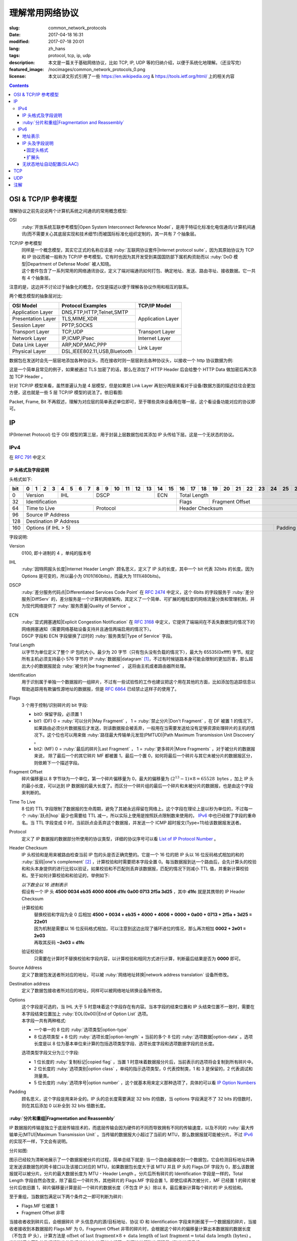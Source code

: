 ====================================
理解常用网络协议
====================================

:slug: common_network_protocols
:date: 2017-04-18 16:31
:modified: 2017-07-18 20:01
:lang: zh_hans
:tags: protocol, tcp, ip, udp
:description: 本文是一篇关于基础网络协议，比如 TCP, IP, UDP 等的归纳介绍，以便于系统化地理解。（还没写完）
:featured_image: /nocimages/common_network_protocols_0.png
:license: 本文以译文形式引用了一些 https://en.wikipedia.org & https://tools.ietf.org/html/ 上的相关内容

.. contents::

OSI & TCP/IP 参考模型
==============================

理解协议之前先说说两个计算机系统之间通讯的常用概念模型:

OSI
  :ruby:`开放系统互联参考模型|Open System Interconnect Reference Model`，是用于特征化标准化电信通讯/计算机间通讯(而不需要关心其底层实现和技术细节)而被国际标准化组织定制的，其一共有 7 个抽象层。

TCP/IP 参考模型
  | 同样是一个概念模型，其实它正式的名称应该是 :ruby:`互联网协议套件|Internet protocol suite`，因为其原始协议为 TCP 和 IP 协议而被一般称为 TCP/IP 参考模型。它有时也因为其开发受到美国国防部下属机构资助而以 :ruby:`DoD 模型|Department of Defense Model` 被人知晓。
  | 这个套件包含了一系列常用的网络通讯协议，定义了端对端通讯如何打包、确定地址、发送、路由寻址、接收数据。它一共有 4 个抽象层。

注意的是，这边并不讨论过于抽象化的概念，仅仅是描述以便于理解各协议作用和相互的联系。
  
两个概念模型的抽象层对比:

+------------------------------+------------------------------+------------------------------+
|          OSI Model           |        Protocol Examples     |          TCP/IP Model        |
+==============================+==============================+==============================+
|       Application Layer      |   DNS,FTP,HTTP,Telnet,SMTP   |                              |
+------------------------------+------------------------------+                              |
|      Presentation Layer      |        TLS,MIME,XDR          |       Application Layer      |
+------------------------------+------------------------------+                              |
|         Session Layer        |         PPTP,SOCKS           |                              |
+------------------------------+------------------------------+------------------------------+
|       Transport Layer        |          TCP,UDP             |        Transport Layer       |
+------------------------------+------------------------------+------------------------------+
|         Network Layer        |        IP,ICMP,IPsec         |         Internet Layer       |
+------------------------------+------------------------------+------------------------------+
|        Data Link Layer       |       ARP,NDP,MAC,PPP        |                              |
+------------------------------+------------------------------+           Link Layer         |
|        Physical Layer        | DSL,IEEE802.11,USB,Bluetooth |                              |
+------------------------------+------------------------------+------------------------------+


数据包在发送时会先一层层地添加各种协议头，而在接收时则一层层剥去各种协议头，以接收一个 http 协议数据为例:

.. ditaa::
  :alt: http 封包过程

                                                                  +-------------+------------+
                                                                  | HTTP Header | Plain Text +--=-----------------------Application Layer
                                             +--------------------+-------------+------------+
                                             |c1EE TCP Header     |       HTTP Data          +--=-----------------------Transport Layer
                         +-------------------+--------------------+--------------------------+
                         |cGRE IP Header     |c1EE                TCP Data                   +--=-----------------------Internet Layer
  +----------------------+-------------------+-----------------------------------------------+---------------------+
  |cBLU Frame Header     |cGRE                          IP Data                              |cBLU Frame Trailer   |\
  +----------------------+-------------------------------------------------------------------+---------------------+ -=-Link Layer
  |cBLK                                                Bit Stream                                                  |/
  +----------------------+-----------------------------------------------------------------------------------------+

这是一个简单且常见的例子，如果被通过 TLS 加密了的话，那么在添加了 HTTP Header 后会给整个 HTTP Data 做加密后再次添加 TCP Header 。

针对 TCP/IP 模型来看，虽然普遍认为是 4 层模型，但是如果把 Link Layer 再划分两层来看对于设备/数据方面的描述往往会更加方便，这也就是一些 5 层 TCP/IP 模型的说法了。依旧看图:

.. ditaa::
  :alt: TCP/IP 模型图解

                    A unit of data which is specified in a protocol of a given layer
                    and which consists of protocol-control information and possibly
                    user data of that layer.
                   ----------------------------+-----\SDU(Service Data Unit) is
                                               |     |the payload of a given PDU.
                                               :     |
                                               v     |The PDU specifies the data that
                                 Protocol Data Unit  |will be sent to the peer protocol
  +-------------------------+     /------+           |layer at the receving end, while
  |     Application Layer   |-=---| Data |           |SDU just for a lower layer.
  +-------------------------+     +------/
                                                     /-\
  +-------------------------+     /---------------+  : |Divided from a big data to
  |c1EE Transport Layer     |-=---| Segment(TCP)  |<-/ |maximize the probability
  +-------------------------+     +---------------+    |that it can be delivered
                                  | Datagram(UDP) |<-\ |correctly to the destination.
                                  +---------------/  | |Consists of a header and a
                                                     : |data payload.
  +-------------------------+     /--------+         |
  |cGRE Internet Layer      |-=---| Packet |         |
  +-------------------------+     +--------/         |Consists of a header and a data
                                                     |payload, provides a connectionless
  +-------------------------+     /-------+          |communication service.
  |cBLU Data Link Layer     |-=---| Frame |
  +-------------------------+     +-------/

  +-------------------------+     /-----+
  |cBLK Physical Layer      |-=---| Bit |
  +-------------------------+     +-----/

Packet, Frame, Bit 不再叙述，理解为对应层的简单表述单位即可，至于哪些具体设备用在哪一层，这个看设备功能对应的协议即可。

IP
==============================

IP(Internet Protocol) 位于 OSI 模型的第三层，用于封装上层数据包给其添加 IP 头传给下层。这是一个无状态的协议。

IPv4
----------------------------------------

在 :rfc:`791` 中定义

IP 头格式及字段说明
~~~~~~~~~~~~~~~~~~~~~~~~~~~~~~~~~~~~~~~~~~~~~~~~~~~~~~~~~~~~~~~~~~~~~~~~~~~~~~~~

头格式如下:

+---+--+--+--+--+--+--+--+--+--+--+--+--+--+--+--+--+--+--+--+--+--+--+--+--+--+--+--+--+--+--+--+--+
|bit| 0| 1| 2| 3| 4| 5| 6| 7| 8| 9|10|11|12|13|14|15|16|17|18|19|20|21|22|23|24|25|26|27|28|29|30|31|
+===+==+==+==+==+==+==+==+==+==+==+==+==+==+==+==+==+==+==+==+==+==+==+==+==+==+==+==+==+==+==+==+==+
|  0|  Version  |    IHL    |       DSCP      | ECN |                 Total Length                  |
+---+-----------+-----------+-----------------+-----+--------+--------------------------------------+
| 32|                   Identification              |  Flags |           Fragment Offset            |
+---+-----------------------+-----------------------+--------+--------------------------------------+
| 64|     Time to Live      |        Protocol       |               Header Checksum                 |
+---+-----------------------+-----------------------+-----------------------------------------------+
| 96|                                      Source IP Address                                        |
+---+-----------------------------------------------------------------------------------------------+
|128|                                   Destination IP Address                                      |
+---+-------------------------------------------------------------------------+---------------------+
|160|                          Options (if IHL > 5)                           |       Padding       |
+---+-------------------------------------------------------------------------+---------------------+

字段说明:

Version
  0100, 即十进制的 4 ，单纯的版本号

IHL
  :ruby:`因特网报头长度|Internet Header Length` 顾名思义，定义了 IP 头的长度，其中一个 bit 代表 32bits 的长度。因为 Options 是可变的，所以最小为 0101(160bits)，而最大为 1111(480bits)。

DSCP
  :ruby:`差分服务代码点|Differentiated Services Code Point` 在 :rfc:`2474` 中定义，这个 6bits 的字段服务于 :ruby:`差分服务|DiffServ` 的，差分服务是一个计算机网络架构，其定义了一个简单、可扩展的粗粒度的网络流量分类和管理机制，并为现代网络提供了 :ruby:`服务质量|Quality of Service` 。

ECN
  | :ruby:`显式拥塞通知|Explicit Congestion Notification` 在 :rfc:`3168` 中定义，它提供了端端间在不丢失数据包的情况下的网络拥塞通知（需要网络基础设备支持并且通信两端启用的情况下）。
  | DSCP 字段和 ECN 字段替换了过时的 :ruby:`服务类型|Type of Service` 字段。

Total Length
  以字节为单位定义了整个 IP 包的大小。最少为 20 字节（只有包头没有负载的情况下），最大为 65535(0xffff) 字节。规定所有主机必须支持最小 576 字节的 IP :ruby:`数据报|datagram` [1]_，不过有时候链路本身可能会限制的更加厉害，那么超出大小的数据报就会 :ruby:`被分片|be fragmented` ， 这将由主机或者路由器所处理。

Identification
  用于识别属于单独一个数据报的一组碎片，不过有一些试验性的工作也建议把这个用在其他的方面，比如添加包追踪信息以帮助追踪用有欺骗性源地址的数据报，但是 :rfc:`6864` 已经禁止这样子的使用了。

Flags
  3 个用于控制/识别碎片的 bit 字段:

  * bit0: 保留字段，必须置 1
  * bit1: (DF) 0 = :ruby:`可以分片|May Fragment` ， 1 = :ruby:`禁止分片|Don't Fragment` ，在 DF 被置 1 的情况下，如果路由必须分片数据报后才发送，则该数据报会被丢弃，一般用在当需要发送给没有足够资源处理碎片的主机的情况下。这个位也可以用来做 :ruby:`路径最大传输单元发现(PMTUD)|Path Maximum Transmission Unit Discovery` 。
  * bit2: (MF) 0 = :ruby:`最后的碎片|Last Fragment` ， 1 = :ruby:`更多碎片|More Fragments` ，对于被分片的数据报来说， 除了最后一个的其它碎片 MF 都被置 1，最后一个置 0，如何将最后一个碎片与其它未被分片的数据报区分，则依赖下一个描述字段。

Fragment Offset
  碎片偏移量以 8 字节块为一个单位，第一个碎片偏移量为 0，最大的偏移量为 :math:`(2^{13} - 1) \times 8 = 65528 \text{ bytes}` ，加上 IP 头的最小长度，可以达到 IP 数据报的最大长度了。而区分一个碎片组的最后一个碎片和未被分片的数据报，也是由这个字段来判断的。

Time To Live
  8 位的 TTL 字段限制了数据报的生命周期，避免了其被永远得留在网络上。这个字段在理论上是以秒为单位的，不过每一个 :ruby:`跃点|hop` 最少也需要给 TTL 减一，所以实际上使用是按照跃点限制数来使用的， IPv6_ 中也已经做了字段的重命名。当 TTL 字段变成 0 时，当前跃点会丢弃这个数据报，并发送一个 ICMP 超时报文(Type=11)给该数据报发送者。

Protocol
  定义了 IP 数据报的数据部分所使用的协议类型，详细的协议序号可以看 `List of IP Protocol Number`_ 。

Header Checksum
  IP 头校验和是用来被路由检查当前 IP 包的头是否正确完整的。它是一个 16 位的把 IP 头以 16 位反码格式相加的和的 :ruby:`反码|one's complement` [2]_ ，计算校验和时需要把本字段全置 0。每当数据报到达一个路由后，会先计算头的校验和和头本身提供的进行比较以验证，如果校验和不匹配则丢弃该数据报，匹配的情况下则减小 TTL 值，并重新计算校验和。至于如何计算校验和和验证的，举例如下:

  .. container::

    | *以下数全以 16 进制表示*
    | 假设有一个 IP 头 **4500 0034 eb35 4000 4006 d1fc 0a00 0713 2f5a 3d25** ，其中 **d1fc** 就是其携带的 IP Header Checksum

    计算校验和
      | 替换校验和字段为全 0 后相加 **4500 + 0034 + eb35 + 4000 + 4006 + 0000 + 0a00 + 0713 + 2f5a + 3d25 = 22e01**
      | 因为机制是需要以 16 位反码格式相加，可以注意到这边出现了循环进位的情况，那么再次相加 **0002 + 2e01 = 2e03**
      | 再取其反码 **~2e03 = d1fc**
    
    验证校验和
      只需要在计算时不替换校验和字段内容，以计算校验和相同方式进行计算，判断最后结果是否为 **0000** 即可。

Source Address
  定义了数据包发送者所对应的地址，可以被 :ruby:`网络地址转换|network address translation` 设备所修改。

Destination address
  定义了数据包接收者所对应的地址，同样可以被网络地址转换设备所修改。

Options
  | 这个字段是可选的，当 IHL 大于 5 时意味着这个字段存在有内容。当本字段的结束位置和 IP 头结束位置不一致时，需要在本字段结束位置加上 :ruby:`EOL(0x00)|End of Option List` 选项。
  | 本字段一共有两种格式:

  * 一个单一的 8 位的 :ruby:`选项类型|option-type`
  * 8 位选项类型 + 8 位的 :ruby:`选项长度|option-length` + 当前的多个 8 位的 :ruby:`选项数据|option-data` 。选项长度是以 8 位为基本单位来计算的包括选项类型字段、选项长度字段和选项数据字段的总长度。

  选项类型字段又分为三个字段:

  * 1 位长度的 :ruby:`复制标记|copied flag` ，当置 1 时意味着数据报分片后，当前表示的选项将会复制到所有碎片中。
  * 2 位长度的 :ruby:`选项类别|option class` ，单纯的指示选项类型，0 代表控制类，1 和 3 是保留的，2 代表调试和测量类。
  * 5 位长度的 :ruby:`选项序号|option number` ，这个就基本用来定义那种选项了，具体的可以看 `IP Option Numbers`_

Padding
  顾名思义，这个字段是用来补全的。IP 头的总长度需要满足 32 bits 的倍数，当 options 字段满足不了 32 bits 的倍数时，则在其后添加 0 以补全到 32 bits 倍数长度。

:ruby:`分片和重组|Fragmentation and Reassembly`
~~~~~~~~~~~~~~~~~~~~~~~~~~~~~~~~~~~~~~~~~~~~~~~~~~~~~~~~~~~~~~~~~~~~~~~~~~~~~~~~

IP 数据报的传输是独立于底层传输技术的，而底层传输会因为硬件的不同而导致拥有不同的传输速度，以及不同的 :ruby:`最大传输单元(MTU)|Maximum Transmission Unit` 。当传输的数据报大小超过了当前的 MTU，那么数据报就可能被分片。不过 IPv6_ 的实现不一样，下文会有说明。

分片如图:

.. ditaa::
  :alt: IPv4 分片过程

  * unit is bytes (for data length)
  * header length is 20

                                      a datagram
        +--------+-------------------------------------------------------------+
        | header |                          data (4500)                        |
        +--------+-------------------------------------------------------------+
       |
       |           /-=---------------------------------------------------------------\
   MTU |  /------->| Identification value is the same, Header Checksum is recomputed |<------------------------\
  2500 |  |        \-----------------------------------------------------------------/                         |
       |  |                                        ^                                                           |
       v  :                                        :                                                           |
          |              fragment A                |              fragment B                                   |
        +--------+-------------------------------+--------+------------------------------+                     |
        | header |          data (2480)          | header |          data (2020)         |                     |
        +--------+-------------------------------+--------+------------------------------+                     |
       |  |                                        |                                                           |
       |  :                                        \-=------------\                                            |
       |  |    /-=-------------\                                  :   /-=-------------\                        |
   MTU |  +--->| Flags.MF is 1 |<-----\<---------------------\    \-->| Flags.MF is 0 |<-\                     |
  1500 |  |    \---------------/      |                      |        \---------------/  |                     |
       v  :                           :                      :                           :                     |
          |  fragment C               |  fragment D          |  fragment E               |  fragment F         |
        +--------+------------------+--------+-------------+--------+------------------+--------+------------+ |
        | header |    data (1480)   | header | data (1000) | header |    data (1480)   | header | data (540) | |
        +--------+------------------+--------+-------------+--------+------------------+--------+------------+ |
          |                           |                      |                           |                     |
          +-------------------------->+--------------------->\-=------------------------>\-=-------------------/
          |                           :
          :                           v
          |  /-=--------------------+-=------\
          \->| Fragment Offset is 0 | is 185 | ...
             \----------------------+--------/

图示已经较为清晰地展示了一个数据报被分片的过程，简单总结下就是: 当一个路由器接收到一个数据包，它会检测目标地址并确定发送该数据包的网卡接口以及该接口对应的 MTU，如果数据包长度大于该 MTU 并且 IP 头的 Flags.DF 字段为 0，那么该数据报就可以被分片。分片的最大数据长度为 MTU - Header Length 。分片后所有碎片的 Identification 字段是一样的，Total Length 字段自然会改变，除了最后一个碎片外，其他碎片的 Flags.MF 字段会置 1，即使后续再次被分片，MF 已经置 1 的碎片被分片后依旧置 1，碎片偏移量计算是前一个碎片的数据长度（不包含 IP 头）除以 8，最后重新计算每个碎片的 IP 头校验和。

至于重组，当数据包满足以下两个条件之一即可判断为碎片:

* Flags.MF 位被置 1
* Fragment Offset 非零

当接收者收到碎片后，会根据碎片 IP 头信息内的源/目标地址、协议 ID 和 Identification 字段来判断属于一个数据报的碎片，当接收者接收到本数据报的 Flags.MF 为 0，Fragment Offset 非零的碎片时，会根据这个碎片的偏移量计算出本数据报的数据长度（不包含 IP 头），计算方法是 :math:`\text{offset of last fragment} \times 8 + \text{data length of last fragment} = \text{total data length (bytes)}` 。当判断得出获取的数据报碎片的数据总长度与计算长度相等，则开始按照碎片偏移量对碎片进行重组。

IPv6
----------------------------------------

在 :rfc:`2460` 中定义

合理的 IPv6 地址总数大约有 :math:`3.4 \times 10^{38}` 个，约是 IPv4 地址总数的 :math:`7.9 \times 10^{28}` 倍，可以有效解决目前 IPv4 地址资源匮乏的问题。除了地址更多外，IPv6 还新加了一些 IPv4 下没有的功能，比如更简单的地址分配方式（ :ruby:`无状态地址自动配置|stateless address autoconfiguration` ）。IPv6 的标准化了子网的主机标识符部分为 64 bits 以方便自动从数据链路层获取地址信息（ :ruby:`媒体访问控制(MAC)|media access control` 地址）来格式化它。因为 IPv6 子网的标准大小是 :math:`2^{64}` ，所以实际可用的 IPv6 地址空间会小很多，但也正因为如此，改善了网络管理。

IPv6 头和 IPv4 头是不同的，所以也无法互操作，两个协议版本间的数据交换需要依赖过渡机制，比如 6to4、6in4、Teredo 等，这些就不解释了。

地址表示
~~~~~~~~~~~~~~~~~~~~~~~~~~~~~~~~~~~~~~~~~~~~~~~~~~~~~~~~~~~~~~~~~~~~~~~~~~~~~~~~

详细的可以看 :rfc:`4291`

地址长度一共是 128 个字，总共分为 8 组每组 16 个字，通常以 16 进制来表示，比如 **2001:470:00f1:0000:54a8:22a0:e7b0:4f57** 和 **2607:f8b0:4005:080a:0000:0000:0000:2004** 。地址本身可以按照两条规则来进行简化:

* 每一个组的从高位开始的连续零可以省略，比如上述的 **00f1** 即可写成 **f1**，那么就变成了 **2001:470:f1:0000:54a8:22a0:e7b0:4f57**
* 连续的全为零的组可以用双引号 **::** 进行替代，带有多个连续全零组的地址只能替代一次，不然会在解析地址是造成混淆，同时如果全零组是单独一个则不应该用 **::** 来代替。那么上述两个地址最后的简化形式就是 **2001:470:f1:0:54a8:22a0:e7b0:4f57** 和 **2607:f8b0:4005:80a::2004**。

当一个地址有两个位置可以简化为 **::** 时，优先简化最左边的，比如 **2001:db8:0:0:1:0:0:1** 应该简化为 **2001:db8::1:0:0:1** 。

本地回环地址是 **::1/128** 。

:ruby:`单播/任意播|Unicast/Anycast` 地址一般由一个 64 位的用于路由的网络前缀和一个 64 位的用于确定主机网卡的接口标识符位组成，格式如下:

.. ditaa::
  :alt: IPv6 单播/任意播地址组成

            48 bits or more        16 bits or fewer                64 bits
  /--------------------------------+-----------+--------------------------------------------\
  |         routing prefix         | subnet id |             interface identifier           |
  \--------------------------------+-----------+--------------------------------------------/

网络前缀又由路由前缀和子网 ID 构成，它们的大小是不定的，接口标识符位的值可以根据接口 MAC 地址以修改过的 EUI-64 [3]_ 格式生成，也可以由 DHCPv6 服务器生成，也可以自动随机生成或者手动指定。

:ruby:`本地链接|Link-Local` 地址是用于单链接上通信以实现地址自动配置、邻居发现等功能的，路由器不应该转发任何源/目的地址为 Link-Local 地址的数据包，其格式是:

.. ditaa::
  :alt: IPv6 Link-Local 地址组成

    10 bits                54 bits                                 64 bits
  /----------+---------------------------------+--------------------------------------------\
  |1111111010|             zeroes              |             interface identifier           |
  \----------+---------------------------------+--------------------------------------------/

IPv6 的 :ruby:`多播|multicast` 地址是一组接口（通常属于不同的节点）的标识符，一个接口也可以属于任意个多播组。多播地址格式如下:

.. ditaa::
  :alt: IPv6 多播地址组成

   8 bits  4 bits  4 bits                             112 bits
  /--------+------+------+------------------------------------------------------------------\
  |11111111| flgs | scop |                         group identifier                         |
  \--------+------+------+------------------------------------------------------------------/

flgs 字段是 4 个标签的组合，从高到低依次为:
  
+-+-+-+-+
|0|R|P|T|
+-+-+-+-+

* 最高位目前为保留字，初始化为零。
* R 位的定义和使用在 :rfc:`3956` 。
* P 位的定义和使用在 :rfc:`3306` 。
* T 位为 1 意味着这是一个被 IANA （ :ruby:`互联网号码分配机构|Internet Assigned Numbers Authority` ）永久分配的多播地址，为 0 意味着是一个非永久分配的多播地址。

scop 字段用于限制多播地址的适用范围，不看了，需要的时候直接再看 RFC 吧，以及相关的常用 `Multicast addresses`_ 。

一类比较特殊的单播地址是 ULA （ :ruby:`唯一本地地址|Unique Local Address` ），类似于 IPv4 的私有地址，可用于私有网络，地址字段是 **fc00::/7** ，无法在全球网络上被寻址到，定义在 :rfc:`4193` 。注意的是虽然说其可以被分为两个 **/8** 的地址组，但目前仅 **fd00::/8** 可以被本地分配， **fc00::/8** 则可能会在将来被另外定义。

而有关任意播地址的保留地址，有如下几种（相关的 RFC 有 :rfc:`2373` 和 :rfc:`2526` ）:

* 子网路由的任意播地址，在语法上就类似把普通单播地址的接口标识段全置 1，当数据包发送到子网路由的任意播地址时，数据包会发送到该子网的一个路由器上，比如当移动主机需要与其子网的一个移动代理通信的时候，其格式为:

.. ditaa::
  :alt: 子网路由任意播地址组成

                        n bits                                       128−n bits
  /----------------------------------------------------+------------------------------------\
  |                  subnet prefix                     |       0000000000...00000000        |
  \----------------------------------------------------+------------------------------------/

* 其它保留的子网任播地址格式分为两种

  * 一种是当当前子网接口标志段是 64 位的修改版 EUI-64 [3]_ 格式时，接口标识段从高位数第 7 位的 universal/local 位必须置 0，表示地址不是全局唯一的，对应字段的其它位全置 1。详细的格式为:

  .. ditaa::
    :alt: 保留子网任意播地址组成0

                        64 bits                                57 bits                7 bits
    /--------------------------------------------+---------------------------------+----------\
    |                subnet prefix               |         111111011...111         |anycast ID|
    \--------------------------------------------+---------------------------------+----------/
  
  * 另一种是子网接口标识段非修改版 EUI-64 [3]_ 格式并且连长度也可以不等于 64 位，相比而言，接口标识段除了最低位数的 7 位其他全置 1，其格式为:

  .. ditaa::
    :alt: 保留子网任意播地址组成1

                          n bits                              121−n bits               7 bits
    /--------------------------------------------+---------------------------------+----------\
    |                subnet prefix               |         111111111...111         |anycast ID|
    \--------------------------------------------+---------------------------------+----------/
  
  * 就这两种格式的相同字段做说明，子网前缀就是和普通单播地址的子网前缀一样处理对待。最低位的 7 位的任播 ID 则确定了当前子网下一个特定的任播地址，目前仅 **0x7e** 是一个已经被定义的任播 ID，代表 :ruby:`移动 IPv6 家代理任播|Mobile IPv6 Home-Agents anycast` ，其他 **0x00-0x7d** & **0x7f** 都是保留中。
  
其他保留地址可以看 `Reserved IPv6 addresses`_ 。

为了更高效的 :ruby:`路由聚合|route aggregation` ，目前分配在互联网上可用的 IPv6 地址只有全部的八分之一，为 **2000::/3** ，剩下的地址则有用于其他目的或者留给了今后使用。

IP 头及字段说明
~~~~~~~~~~~~~~~~~~~~~~~~~~~~~~~~~~~~~~~~~~~~~~~~~~~~~~~~~~~~~~~~~~~~~~~~~~~~~~~~

相对于 IPv4 的一些主要改变:

* 长度是 IPv4 头的至少两倍，但是因为一些简化处理机制，路由在处理 IPv6 头的时候反而更加高效。
* 不再实现路由上的 IP 分片，主机本身可以做 PMTUD 来确保发送数据包足够小以使得可以到达目标端，或者直接发送小于默认 MTU(1280 bytes) 的包。
* 没有了头校验和，校验由链路层和更高一层协议合作完成，注意的是在 IPv4 中 UDP 校验和为 0，也就是没有校验的，但是在 IPv6 中必须要实现校验。
* TTL 字段更名为 Hop Limit 以符合其实际的身份。

固定头格式
++++++++++++++++++++++++++++++++++++++++++++++++++++++++++++++++++++++++++++++++++++++++++++++++++++++++++++++++++++++++++++++++++++++++++++++++++++++++++++++++

+---+--+--+--+--+--+--+--+--+--+--+--+--+--+--+--+--+--+--+--+--+--+--+--+--+--+--+--+--+--+--+--+--+
|bit| 0| 1| 2| 3| 4| 5| 6| 7| 8| 9|10|11|12|13|14|15|16|17|18|19|20|21|22|23|24|25|26|27|28|29|30|31|
+===+==+==+==+==+==+==+==+==+==+==+==+==+==+==+==+==+==+==+==+==+==+==+==+==+==+==+==+==+==+==+==+==+
|  0|  Version  |     Traffic Class     |                        Flow Label                         |
+---+-----------+-----------------------+-----------+-----------------------+-----------------------+
| 32|                 Payload Length                |      Next Header      |       Hop Limit       |
+---+-----------------------------------------------+-----------------------+-----------------------+
| 64|                                                                                               |
+---+                                                                                               |
| 96|                                                                                               |
+---+                                         Source Address                                        |
|128|                                                                                               |
+---+                                                                                               |
|160|                                                                                               |
+---+-----------------------------------------------------------------------------------------------+
|192|                                                                                               |
+---+                                                                                               |
|224|                                                                                               |
+---+                                      Destination Address                                      |
|256|                                                                                               |
+---+                                                                                               |
|288|                                                                                               |
+---+-----------------------------------------------------------------------------------------------+

字段说明:

Version
  4 位的固定 IP 版本 0110(6)。

Traffic Class
  8 位的这个通信类型段被分成 6 位的 DSCP 字段和 2 位的 ECN 字段，功能参见 IPv4 对应字段说明。

Flow Label
  20 位的流标签字段被发信端用来标记数据包的序列以暗示路由/交换机在存在多个出口通路的情况下走固定的通路以避免包被重新排序，一般用于实时应用。

Payload Length
  16 位的负载长度字段是用于表示包括扩展头在内的所有 IPv6 负载的长度的。当本数据包有携带 :ruby:`特大包|Jumbogram` 负载选项的 :ruby:`逐跳|Hop-by-Hop` 选项扩展头时，本字段长度需置 0。

Next Header
  顾名思义，表示紧接着的下一个 header 的类型，可以是高一层（传输层）对应负载的头类型，也可以是本层的相关头类型（比如 ICMPv6），也可以是扩展头类型。类型序号是和 IPv4 Protocol 字段所对应的共享的，同样可以看 `List of IP Protocol Number`_ 。

Hop Limit
  替代了 IPv4 的 TTL 字段，当数据包每经过一个中间节点便把值减一，当为 0 时，丢弃该数据包。

Source Address
  发送端的 IPv6 地址

Destination Address
  接收端的 IPv6 地址

扩展头
++++++++++++++++++++++++++++++++++++++++++++++++++++++++++++++++++++++++++++++++++++++++++++++++++++++++++++++++++++++++++++++++++++++++++++++++++++++++++++++++

与 IPv4 不同，IPv6 的可选网络层信息是存放在一个单独的介于 IPv6 头和对应负载头（比如 TCP、IMCPv6 等）之间的扩展头里面的。一个 IPv6 数据包可以包含零、一或者多个扩展头，包含多个扩展头时的数据包可以如图表示:

.. ditaa::
  :alt: IPv6 扩展头

     IPv6 header   Routing header  Fragment header  Fragment of TCP
          |               |               |               |
          :               :               :               :
  +---------------+---------------+---------------+-----------------+
  |cGRE  ...      | /-----------\ | /-----------\ |c1EE             |
  | /-----------\ | |Next Header| | |Next Header| |                 |
  | |Next Header| | |-=---------| | |-=---------| |                 |
  | |-=---------| | |  Fragment | | |    TCP    | |  Header + Data  |
  | |  Routing  | | \-----------/ | \-----------/ |                 |
  | \-----------/ |      ...      |      ...      |                 |
  |      ...      |               |               |                 |
  +---------------+---------------+---------------+-----------------+

值的注意的是，扩展头不会在数据包传输过程中被处理，并且在目的地接收到本次数据包后，会依次处理扩展头而不能跳过某一个直接处理下一个。但有一个例外必须在传输过程中被所有节点处理的，那便是 Hop-by-Hop Options 头，当存在这个头时，该头必须紧跟在 IPv6 固定头后面。

为了使后续的头可以继续保证按照 8 字节边界对齐，每一个扩展头的长度必须为 8 字节的倍数。

当一个节点无法识别 Next Header 字段的值或者在非固定头的 Next Header 字段识别到 0 时，需要向数据包的发送源发送代码值为 1 （ 1 代表「遇到无法识别的 Next Header 类型」）的 ICMP :ruby:`参数问题|Parameter Problem` 信息，并将该 ICMP 信息的指针字段值设置为无法识别的字段相对于原始 IPv6 包的偏移量。

建议的数据包内扩展头连接顺序如下（强烈建议）:

* (IPv6 header)
* Hop-by-Hop Options header (0)
* Destination Options header (60)
* Routing header (43)
* Fragment header (44)
* Authentication header (51)
* Encapsulating Security Payload header (50)
* Destination Options header (60)
* （负载协议头）

除了 Destination Options header 最多可以出现两次之外，其他的扩展头最多只能出现一次。上述说明的顺序以及出现次数是一个建议的并非强制的（除了 Hop-by-Hop Options 必须紧跟 IPv6 头之后出现且仅能出现一次之外），节点也应该要有处理非建议顺序/次数扩展头的能力。

当 Next Header 字段的值为十进制的 59 时，代表没有其他的头/负载跟在这个后面了，IPv6 包在这个头结束。如果说 IPv6 头的负载长度大于所有扩展头的长度的话，那么意味着还是有负载在这个 IPv6 的数据包下的，这种情况下，本数据包经过的路由器并不会来处理这些负载，但主机则会忽略掉这些负载。

大多数扩展头的通用格式可以看 :rfc:`6564` ，已经定义的是不被这个 RFC 所描述的，又其是 Fragment Header，相去甚远。下面来描述常用的扩展头:

IPv6 扩展头的 :ruby:`选项类型|Option Type` 八位的前三位有单独的定义及说明，详细的看 :rfc:`2460` 4.2 节。

Hop-by-Hop Options header 和 Destination Options header 都是用来携带可选信息的，只不过前者携带的信息会被经过的每一个节点所处理，而后者携带的信息仅会被目的节点所处理，它们的扩展头结构相同，如下:

+---+--+--+--+--+--+--+--+--+--+--+--+--+--+--+--+--+--+--+--+--+--+--+--+--+--+--+--+--+--+--+--+--+
|bit| 0| 1| 2| 3| 4| 5| 6| 7| 8| 9|10|11|12|13|14|15|16|17|18|19|20|21|22|23|24|25|26|27|28|29|30|31|
+===+==+==+==+==+==+==+==+==+==+==+==+==+==+==+==+==+==+==+==+==+==+==+==+==+==+==+==+==+==+==+==+==+
|  0|      Next Header      |      Hdr Ext Len      |              Options and Padding              |
+---+-----------------------+-----------------------+-----------------------------------------------+
| 32|                                      Options and Padding                                      |
+---+-----------------------------------------------------------------------------------------------+
| 64|                                  Optional Options and Padding                                 |
+---+                                              ...                                              |
|...|                                                                                               |
+---+-----------------------------------------------------------------------------------------------+

依次来说明字段:

Next Header
  和 IPv6 头的同名字段一致，表示下一个头的类型

Hdr Ext Len
  表示当前这个扩展头的长度，注意计算时不包括最开始的 8 个字节，也就是 :math:`\text{Actual Lenght (bytes)} = (\text{Hdr Ext Len} + 1) \times 8` 。同时也意味着最小的长度为 8 个字节。

Options
  包含了一个或者多个的 :ruby:`类型-长度-值|Type-Length-Value` (TLV)编码的选项。同时在当选项长度不足以满足 8 个字节的倍数时填充 padding。

Padding
  分两种格式:

  * Pad1 格式，长度为一个字节，值为零，可以理解为就是填充了一个字节的零。
  * PanN 格式，区分于上述格式，当需要的 padding 大于一个字节的时候，不应该填充多个 Pad1 而是应该使用 PadN，详细字段格式如下:

  +---+--+--+--+--+--+--+--+--+--+--+--+--+--+--+--+--+--+--+--+--+--+--+--+---+
  |bit| 0| 1| 2| 3| 4| 5| 6| 7| 8| 9|10|11|12|13|14|15|16|17|18|19|20|21|22|...|
  +===+==+==+==+==+==+==+==+==+==+==+==+==+==+==+==+==+==+==+==+==+==+==+==+===+
  |  0|           1           |      Opt Data Len     |     **ZERO** ...       |
  +---+-----------------------+-----------------------+------------------------+

  第一个字节为类型， Opt Data Len 代表本 PadN 字段从第 16 位开始需要填充多少字节的零，这样子就可以实现 2 字节到 N(N>2) 字节的填充了。
  
当发送端需要发送的数据包大于链路上的 MTU 时，发送端会把数据分片，然后将碎片作为单独的数据包发送，并将相关信息存放在 Fragment 扩展头中（而发送路径中间节点不会对数据包做任何分片操作，上述已有相关说明）。本扩展头格式如下:

+---+--+--+--+--+--+--+--+--+--+--+--+--+--+--+--+--+--+--+--+--+--+--+--+--+--+--+--+--+--+--+--+--+
|bit| 0| 1| 2| 3| 4| 5| 6| 7| 8| 9|10|11|12|13|14|15|16|17|18|19|20|21|22|23|24|25|26|27|28|29|30|31|
+===+==+==+==+==+==+==+==+==+==+==+==+==+==+==+==+==+==+==+==+==+==+==+==+==+==+==+==+==+==+==+==+==+
|  0|      Next Header      |        Reserved       |           Fragment Offset            | Res | M|
+---+-----------------------+-----------------------+--------------------------------------+-----+--+
| 32|                                        Identification                                         |
+---+-----------------------------------------------------------------------------------------------+

字段说明:

Next Header
  和之前一样，表示下一个头的类型

Reserved
  保留字段，初始化为零，接收时会忽略

Fragment Offset
  这个 13 位的字段存储的值是以 8 字节为一个单位来表示的，代表了本扩展头后跟的数据相对于原始数据包的偏移量。

Res
  保留字段，初始化为零，接收时会忽略

M
  这是一个标记， 1 代表还有更多的碎片， 0 代表这是最后一个碎片。

Identification
  这个 32 位的字段是用于区分不同原始包的碎片的。每当发送端判断一个数据包需要被分片的时候变生成一个（一般是较上一个相同源/目的地址的碎片的 ID 加一，并循环计数）。接收端则根据此 ID 以及源/目的地址判断相同的原始数据包。

其他的扩展头可以看对应的 RFC。


无状态地址自动配置(SLAAC)
~~~~~~~~~~~~~~~~~~~~~~~~~~~~~~~~~~~~~~~~~~~~~~~~~~~~~~~~~~~~~~~~~~~~~~~~~~~~~~~~

当节点的系统启动时，该节点会自动为每一个启用 IPv6 的接口创建一个前缀为 **fe80::/64** 的 Link-Local 地址，这个过程利用了邻居发现协议 [4]_ 的一个组件，是独立的和 SLAAC 无关的。主机会发送一个 :ruby:`路由请求信息|Router Solicitation message` 到路由器，然后路由器会返回一条 :ruby:`路由公告信息|Router Advertisement message` 给主机，一般携带一个 64 位地址前缀，而低 64 位的接口标识段则根据修改过的 EUI-64 [3]_ 格式生成。

当地址生成好了之后，生成的地址被称为尝试性地址，为了确保地址的唯一性，本节点会加入到当前尝试性地址的 :ruby:`被请求节点多播地址组|Solicited-node multicast address` 以及面向所有主机的多播地址 **ff02::1/128** 组中，并以当前尝试性地址为目标地址，未指定地址 **::/128** 为源地址发送 :ruby:`邻居请求信息|Neighbor Solicitation message` 。只有当本节点既没有收到以当前尝试性地址为目标地址的邻居请求信息，也没有收到以当前尝试性地址为源地址的 :ruby:`邻居公告信息|Neighbor Advertisement message` 时，才算确定了地址的唯一性。

每一个 IPv6 地址都会有生命周期，在没有被配置的情况下是无限长的。如果要配置的话，可以被路由器返回的路由公告(RAs)所配置，也可以手动修改，地址的生命周期可以被 RAs 所更新。如果地址没有被更新或者就是达到了生命周期限制了，那么该地址就会被弃用，不会再有连接使用这个地址直到再次被分配。

当使用 SLAAC 时，默认的接口标识字段由对应的接口 MAC 地址所调整而来，这样子就可以根据当前 IPv6 地址长期追踪到单独的一台机器，甚至一个用户。为了避免用户身份和一个 IPv6 地址长期绑定在一起，节点也可以以基于时间的随机数为基础来生成接口标识段并赋予该地址一个较短的生命周期。

**TODO**: *详解邻居发现协议以及 ICMPv6*

**TODO**: *整理同一网卡多个 IPv6 地址时，默认地址选择问题* ，参考 :rfc:`6724`

TCP
==============================

:ruby:`传输控制协议|Transmission Control Protocol` 是 TCP/IP 模型的一个主要协议，它为 IP 网络下的程序通讯提供了可靠、有序、带错误检查的字节流传输。TCP 优化了传输的准确性（确保所有收到的字节与发送时候的字节一致且顺序一样）而并非及时性，可能会因为等待乱序的消息或者需要重传的消息而耗费好多秒，所以不适用于诸如语音之类的要求实时性高的场景。

直接看 wikipedia 吧，有时间再整理了。 下同

UDP
==============================

未完

未完

注解
==============================

.. [1] OSI 参考模型中定义了在网络层的数据单元是 :ruby:`数据包|packet` ，但是 IP 定义其传输的数据名为 :ruby:`数据报|datagram` ，所以两者在本文会存在互用的情况。个人认为，数据包不一定是数据报，但 IP 数据报一定是数据包。
.. [2] 反码也被成为一补数/一补码，在做相加/减运算时，即使没有计算溢出，也会因为出现 :ruby:`循环进位|end-around carry` 或者 :ruby:`循环借位|end-around borrow` 而导致运算错误，所以当出现这两种情况时，需要把超出部分的 bit 加/减到中间结果的最右，以得到最后结果。而大部分计算机整数运算时所采用的 :ruby:`补码|two's complement` （也被称为二补数）则没有这个问题。
.. [3] EUI( :ruby:`扩展唯一标识符|Extended Unique Identifier` )-64 是 IEEE 所声明的商标，是形成 MAC 地址的规则之一。其一般派生自对应的 48 位的标识符，在 48 位标识符中间插入 **FF:FE** 即可，比一个 48 位的标识符 **50:6a:03:cb:1b:0b** 所对应的 64 位标识符为 **50:6a:03:ff:fe:cb:1b:0b** 。而当需要用于表示 IPv6 的接口标识段的值时还需要进一步修改，修改方法是把 EUI-64 地址的从高位数第 7 位（ Universal/Local 位）取反，那么就变成了 **52:6a:03:ff:fe:cb:1b:0b** ，针对一个网络前缀为 **2001:470:f1:0:** 的 IPv6 地址，此时完整的表示就是 **2001:470:f1:0:526a:03ff:fecb:1b0b** 。
.. [4] :ruby:`邻居发现协议|Neighbor Discovery Protocol` (NDP,ND) 工作在 TCP/IP 参考模型的链路层，结合 IPv6 一起使用，其任务是有，自动配置节点地址、发现链路上的其它节点、确定其它节点的地址、重复地址检测、发现可用路由器及 DNS 服务器、发现地址前缀（子网前缀？）、维护其它已经激活的邻居节点的可达性信息。

.. _`List of IP Protocol Number`: https://www.iana.org/assignments/protocol-numbers/protocol-numbers.xhtml
.. _`IP Option Numbers`: https://www.iana.org/assignments/ip-parameters/ip-parameters.xhtml
.. _`Multicast addresses`: https://en.wikipedia.org/wiki/IPv6_address#Multicast_addresses
.. _`Reserved IPv6 addresses`: https://en.wikipedia.org/wiki/Reserved_IP_addresses#IPv6
